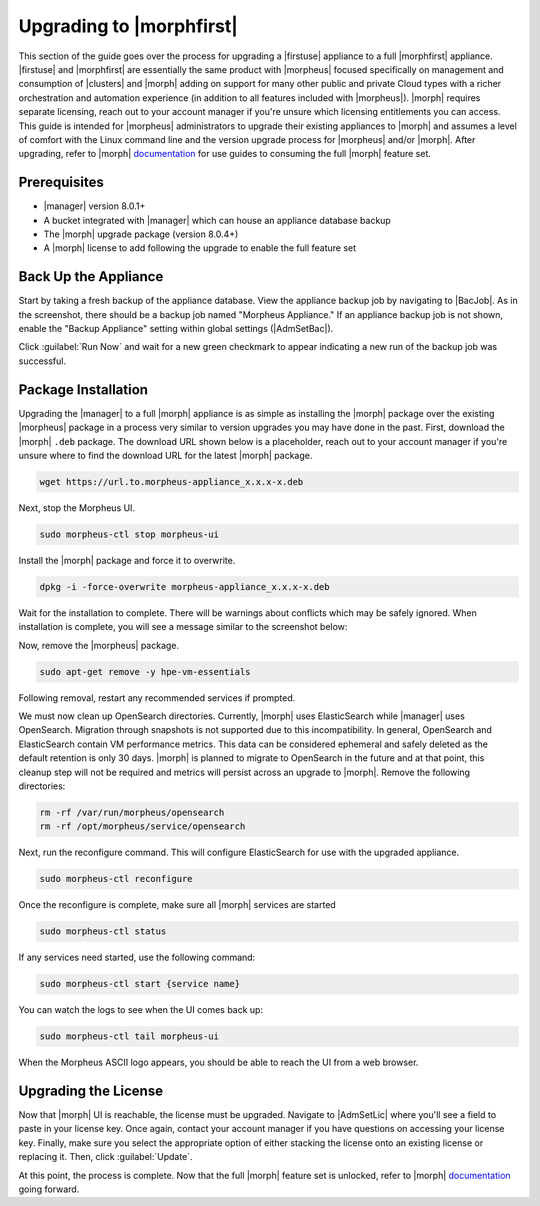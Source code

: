 Upgrading to |morphfirst|
^^^^^^^^^^^^^^^^^^^^^^^^^

This section of the guide goes over the process for upgrading a |firstuse| appliance to a full |morphfirst| appliance. |firstuse| and |morphfirst| are essentially the same product with |morpheus| focused specifically on management and consumption of |clusters| and |morph| adding on support for many other public and private Cloud types with a richer orchestration and automation experience (in addition to all features included with |morpheus|). |morph| requires separate licensing, reach out to your account manager if you're unsure which licensing entitlements you can access. This guide is intended for |morpheus| administrators to upgrade their existing appliances to |morph| and assumes a level of comfort with the Linux command line and the version upgrade process for |morpheus| and/or |morph|. After upgrading, refer to |morph| `documentation <https://docs.morpheusdata.com/en/latest/>`_ for use guides to consuming the full |morph| feature set.

Prerequisites
`````````````

- |manager| version 8.0.1+
- A bucket integrated with |manager| which can house an appliance database backup
- The |morph| upgrade package (version 8.0.4+)
- A |morph| license to add following the upgrade to enable the full feature set

Back Up the Appliance
`````````````````````

Start by taking a fresh backup of the appliance database. View the appliance backup job by navigating to |BacJob|. As in the screenshot, there should be a backup job named "Morpheus Appliance." If an appliance backup job is not shown, enable the "Backup Appliance" setting within global settings (|AdmSetBac|).

.. image:: /images/vmeInstall/upgradeCheckBackups.png

Click :guilabel:`Run Now` and wait for a new green checkmark to appear indicating a new run of the backup job was successful.

Package Installation
````````````````````

Upgrading the |manager| to a full |morph| appliance is as simple as installing the |morph| package over the existing |morpheus| package in a process very similar to version upgrades you may have done in the past. First, download the |morph| ``.deb`` package. The download URL shown below is a placeholder, reach out to your account manager if you're unsure where to find the download URL for the latest |morph| package.

.. code-block:: bash

  wget https://url.to.morpheus-appliance_x.x.x-x.deb

Next, stop the Morpheus UI.

.. code-block:: bash

  sudo morpheus-ctl stop morpheus-ui

Install the |morph| package and force it to overwrite.

.. code-block:: bash

  dpkg -i -force-overwrite morpheus-appliance_x.x.x-x.deb

Wait for the installation to complete. There will be warnings about conflicts which may be safely ignored. When installation is complete, you will see a message similar to the screenshot below:

.. image:: /images/vmeInstall/upgradeFinishInstall.png

Now, remove the |morpheus| package.

.. code-block:: bash

  sudo apt-get remove -y hpe-vm-essentials

Following removal, restart any recommended services if prompted.

.. image:: /images/vmeInstall/upgradeRemoveVme.png

We must now clean up OpenSearch directories. Currently, |morph| uses ElasticSearch while |manager| uses OpenSearch. Migration through snapshots is not supported due to this incompatibility. In general, OpenSearch and ElasticSearch contain VM performance metrics. This data can be considered ephemeral and safely deleted as the default retention is only 30 days. |morph| is planned to migrate to OpenSearch in the future and at that point, this cleanup step will not be required and metrics will persist across an upgrade to |morph|. Remove the following directories:

.. code-block:: bash

  rm -rf /var/run/morpheus/opensearch
  rm -rf /opt/morpheus/service/opensearch

Next, run the reconfigure command. This will configure ElasticSearch for use with the upgraded appliance.

.. code-block:: bash

  sudo morpheus-ctl reconfigure

Once the reconfigure is complete, make sure all |morph| services are started

.. code-block:: bash

  sudo morpheus-ctl status

If any services need started, use the following command:

.. code-block:: bash

  sudo morpheus-ctl start {service name}

You can watch the logs to see when the UI comes back up:

.. code-block:: bash

  sudo morpheus-ctl tail morpheus-ui

When the Morpheus ASCII logo appears, you should be able to reach the UI from a web browser.

Upgrading the License
`````````````````````

Now that |morph| UI is reachable, the license must be upgraded. Navigate to |AdmSetLic| where you'll see a field to paste in your license key. Once again, contact your account manager if you have questions on accessing your license key. Finally, make sure you select the appropriate option of either stacking the license onto an existing license or replacing it. Then, click :guilabel:`Update`.

At this point, the process is complete. Now that the full |morph| feature set is unlocked, refer to |morph| `documentation <https://docs.morpheusdata.com/en/latest/>`_ going forward.
